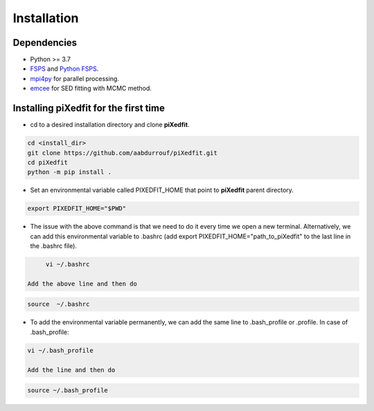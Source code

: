 Installation
============  

Dependencies
------------

* Python >= 3.7 
* `FSPS <https://github.com/cconroy20/fsps>`_ and `Python FSPS <https://dfm.io/python-fsps/current/>`_.
* `mpi4py <https://mpi4py.readthedocs.io/en/stable/index.html#>`_ for parallel processing.
* `emcee <https://emcee.readthedocs.io/en/stable/>`_ for SED fitting with MCMC method. 


Installing piXedfit for the first time
--------------------------------------

* cd to a desired installation directory and clone **piXedfit**.

.. code-block:: shell

	cd <install_dir>
	git clone https://github.com/aabdurrouf/piXedfit.git
	cd piXedfit
	python -m pip install .

* Set an environmental variable called PIXEDFIT_HOME that point to **piXedfit** parent directory.

.. code-block:: shell

	export PIXEDFIT_HOME="$PWD"
 
* The issue with the above command is that we need to do it every time we open a new terminal. Alternatively, we can add this environmental variable to .bashrc (add export PIXEDFIT_HOME="path_to_piXedfit" to the last line in the .bashrc file). 

.. code-block:: shell

	vi ~/.bashrc

   Add the above line and then do

.. code-block:: shell

	source  ~/.bashrc

* To add the environmental variable permanently, we can add the same line to .bash_profile or .profile. In case of .bash_profile:

.. code-block:: shell

	vi ~/.bash_profile

	Add the line and then do

.. code-block:: shell

	source ~/.bash_profile






